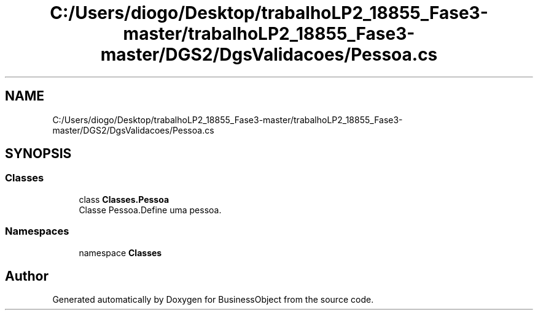 .TH "C:/Users/diogo/Desktop/trabalhoLP2_18855_Fase3-master/trabalhoLP2_18855_Fase3-master/DGS2/DgsValidacoes/Pessoa.cs" 3 "Fri Jun 26 2020" "BusinessObject" \" -*- nroff -*-
.ad l
.nh
.SH NAME
C:/Users/diogo/Desktop/trabalhoLP2_18855_Fase3-master/trabalhoLP2_18855_Fase3-master/DGS2/DgsValidacoes/Pessoa.cs
.SH SYNOPSIS
.br
.PP
.SS "Classes"

.in +1c
.ti -1c
.RI "class \fBClasses\&.Pessoa\fP"
.br
.RI "Classe Pessoa\&.Define uma pessoa\&. "
.in -1c
.SS "Namespaces"

.in +1c
.ti -1c
.RI "namespace \fBClasses\fP"
.br
.in -1c
.SH "Author"
.PP 
Generated automatically by Doxygen for BusinessObject from the source code\&.
